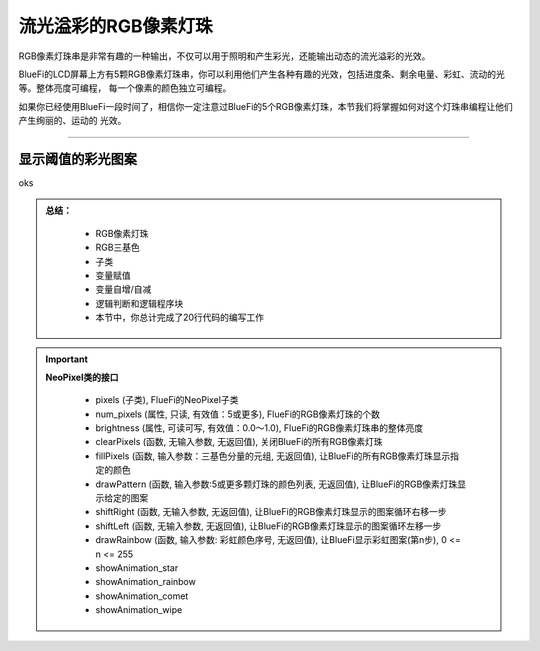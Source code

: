 流光溢彩的RGB像素灯珠
======================

RGB像素灯珠串是非常有趣的一种输出，不仅可以用于照明和产生彩光，还能输出动态的流光溢彩的光效。

BlueFi的LCD屏幕上方有5颗RGB像素灯珠串，你可以利用他们产生各种有趣的光效，包括进度条、剩余电量、彩虹、流动的光等。整体亮度可编程，
每一个像素的颜色独立可编程。

如果你已经使用BlueFi一段时间了，相信你一定注意过BlueFi的5个RGB像素灯珠，本节我们将掌握如何对这个灯珠串编程让他们产生绚丽的、运动的
光效。

------------------------------------

显示阈值的彩光图案
------------------------------------

oks





.. admonition:: 
  总结：

    - RGB像素灯珠
    - RGB三基色
    - 子类
    - 变量赋值
    - 变量自增/自减
    - 逻辑判断和逻辑程序块
    - 本节中，你总计完成了20行代码的编写工作


.. Important::
  **NeoPixel类的接口**

    - pixels (子类), FlueFi的NeoPixel子类
    - num_pixels (属性, 只读, 有效值：5或更多), FlueFi的RGB像素灯珠的个数
    - brightness (属性, 可读可写, 有效值：0.0～1.0), FlueFi的RGB像素灯珠串的整体亮度
    - clearPixels (函数, 无输入参数, 无返回值), 关闭BlueFi的所有RGB像素灯珠
    - fillPixels (函数, 输入参数：三基色分量的元组, 无返回值), 让BlueFi的所有RGB像素灯珠显示指定的颜色
    - drawPattern (函数, 输入参数:5或更多颗灯珠的颜色列表, 无返回值), 让BlueFi的RGB像素灯珠显示给定的图案
    - shiftRight (函数, 无输入参数, 无返回值), 让BlueFi的RGB像素灯珠显示的图案循环右移一步
    - shiftLeft (函数, 无输入参数, 无返回值), 让BlueFi的RGB像素灯珠显示的图案循环左移一步
    - drawRainbow (函数, 输入参数: 彩虹颜色序号, 无返回值), 让BlueFi显示彩虹图案(第n步), 0 <= n <= 255
    - showAnimation_star 
    - showAnimation_rainbow 
    - showAnimation_comet 
    - showAnimation_wipe 